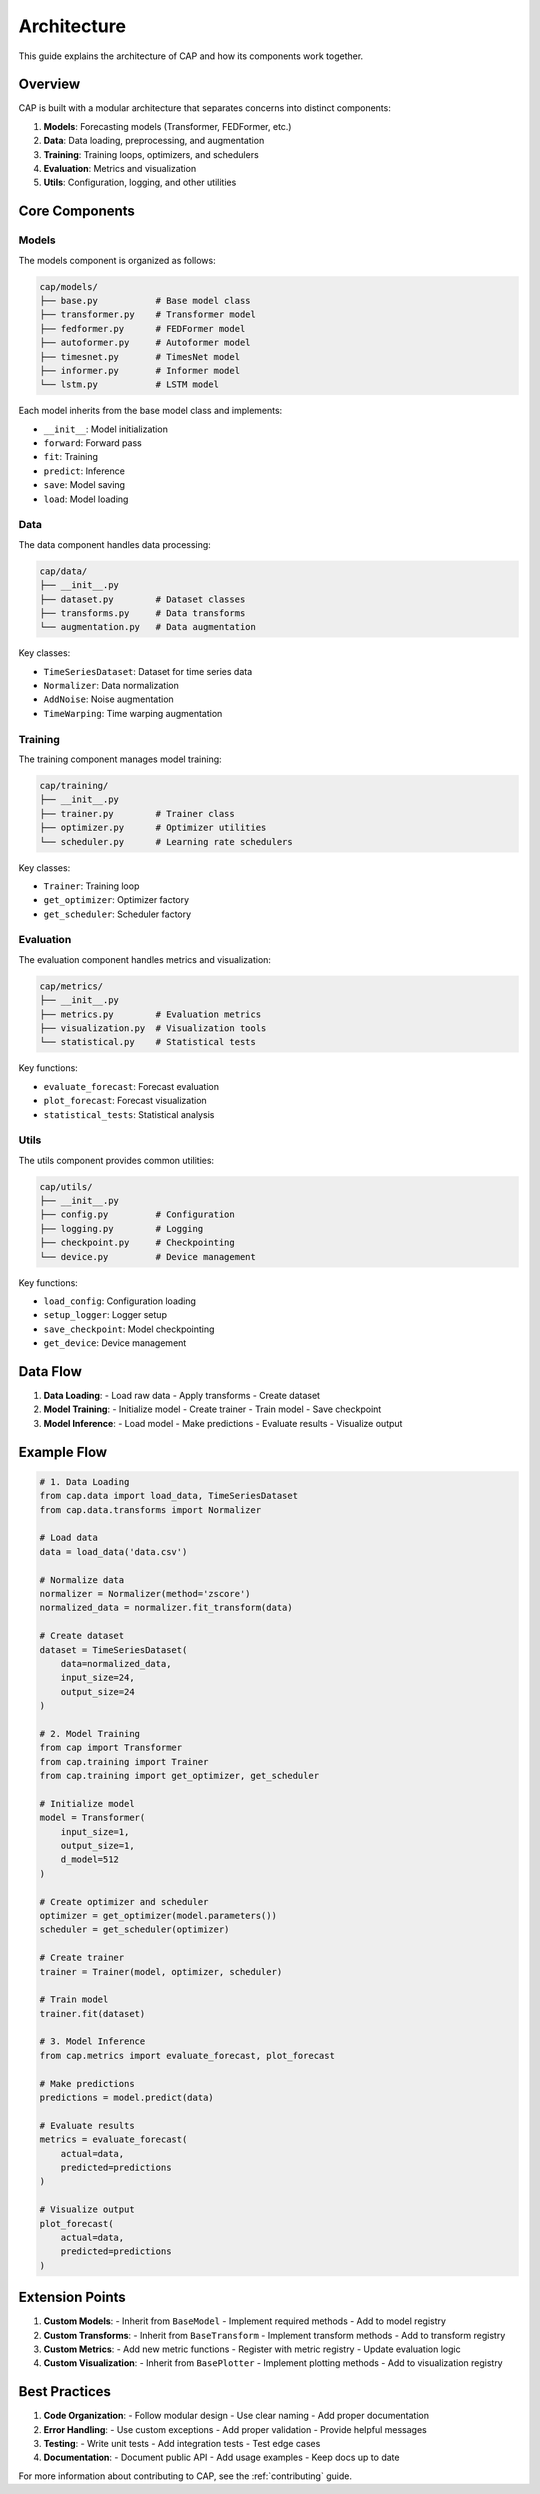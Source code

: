 Architecture
===========

This guide explains the architecture of CAP and how its components work together.

Overview
--------

CAP is built with a modular architecture that separates concerns into distinct components:

1. **Models**: Forecasting models (Transformer, FEDFormer, etc.)
2. **Data**: Data loading, preprocessing, and augmentation
3. **Training**: Training loops, optimizers, and schedulers
4. **Evaluation**: Metrics and visualization
5. **Utils**: Configuration, logging, and other utilities

Core Components
-------------

Models
~~~~~~

The models component is organized as follows:

.. code-block:: text

    cap/models/
    ├── base.py           # Base model class
    ├── transformer.py    # Transformer model
    ├── fedformer.py      # FEDFormer model
    ├── autoformer.py     # Autoformer model
    ├── timesnet.py       # TimesNet model
    ├── informer.py       # Informer model
    └── lstm.py           # LSTM model

Each model inherits from the base model class and implements:

- ``__init__``: Model initialization
- ``forward``: Forward pass
- ``fit``: Training
- ``predict``: Inference
- ``save``: Model saving
- ``load``: Model loading

Data
~~~~

The data component handles data processing:

.. code-block:: text

    cap/data/
    ├── __init__.py
    ├── dataset.py        # Dataset classes
    ├── transforms.py     # Data transforms
    └── augmentation.py   # Data augmentation

Key classes:

- ``TimeSeriesDataset``: Dataset for time series data
- ``Normalizer``: Data normalization
- ``AddNoise``: Noise augmentation
- ``TimeWarping``: Time warping augmentation

Training
~~~~~~~

The training component manages model training:

.. code-block:: text

    cap/training/
    ├── __init__.py
    ├── trainer.py        # Trainer class
    ├── optimizer.py      # Optimizer utilities
    └── scheduler.py      # Learning rate schedulers

Key classes:

- ``Trainer``: Training loop
- ``get_optimizer``: Optimizer factory
- ``get_scheduler``: Scheduler factory

Evaluation
~~~~~~~~~

The evaluation component handles metrics and visualization:

.. code-block:: text

    cap/metrics/
    ├── __init__.py
    ├── metrics.py        # Evaluation metrics
    ├── visualization.py  # Visualization tools
    └── statistical.py    # Statistical tests

Key functions:

- ``evaluate_forecast``: Forecast evaluation
- ``plot_forecast``: Forecast visualization
- ``statistical_tests``: Statistical analysis

Utils
~~~~~

The utils component provides common utilities:

.. code-block:: text

    cap/utils/
    ├── __init__.py
    ├── config.py         # Configuration
    ├── logging.py        # Logging
    ├── checkpoint.py     # Checkpointing
    └── device.py         # Device management

Key functions:

- ``load_config``: Configuration loading
- ``setup_logger``: Logger setup
- ``save_checkpoint``: Model checkpointing
- ``get_device``: Device management

Data Flow
--------

1. **Data Loading**:
   - Load raw data
   - Apply transforms
   - Create dataset

2. **Model Training**:
   - Initialize model
   - Create trainer
   - Train model
   - Save checkpoint

3. **Model Inference**:
   - Load model
   - Make predictions
   - Evaluate results
   - Visualize output

Example Flow
-----------

.. code-block:: python

    # 1. Data Loading
    from cap.data import load_data, TimeSeriesDataset
    from cap.data.transforms import Normalizer

    # Load data
    data = load_data('data.csv')

    # Normalize data
    normalizer = Normalizer(method='zscore')
    normalized_data = normalizer.fit_transform(data)

    # Create dataset
    dataset = TimeSeriesDataset(
        data=normalized_data,
        input_size=24,
        output_size=24
    )

    # 2. Model Training
    from cap import Transformer
    from cap.training import Trainer
    from cap.training import get_optimizer, get_scheduler

    # Initialize model
    model = Transformer(
        input_size=1,
        output_size=1,
        d_model=512
    )

    # Create optimizer and scheduler
    optimizer = get_optimizer(model.parameters())
    scheduler = get_scheduler(optimizer)

    # Create trainer
    trainer = Trainer(model, optimizer, scheduler)

    # Train model
    trainer.fit(dataset)

    # 3. Model Inference
    from cap.metrics import evaluate_forecast, plot_forecast

    # Make predictions
    predictions = model.predict(data)

    # Evaluate results
    metrics = evaluate_forecast(
        actual=data,
        predicted=predictions
    )

    # Visualize output
    plot_forecast(
        actual=data,
        predicted=predictions
    )

Extension Points
--------------

1. **Custom Models**:
   - Inherit from ``BaseModel``
   - Implement required methods
   - Add to model registry

2. **Custom Transforms**:
   - Inherit from ``BaseTransform``
   - Implement transform methods
   - Add to transform registry

3. **Custom Metrics**:
   - Add new metric functions
   - Register with metric registry
   - Update evaluation logic

4. **Custom Visualization**:
   - Inherit from ``BasePlotter``
   - Implement plotting methods
   - Add to visualization registry

Best Practices
------------

1. **Code Organization**:
   - Follow modular design
   - Use clear naming
   - Add proper documentation

2. **Error Handling**:
   - Use custom exceptions
   - Add proper validation
   - Provide helpful messages

3. **Testing**:
   - Write unit tests
   - Add integration tests
   - Test edge cases

4. **Documentation**:
   - Document public API
   - Add usage examples
   - Keep docs up to date

For more information about contributing to CAP, see the :ref:`contributing` guide. 